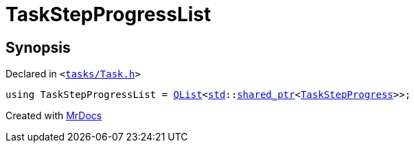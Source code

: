 [#TaskStepProgressList]
= TaskStepProgressList
:relfileprefix: 
:mrdocs:


== Synopsis

Declared in `&lt;https://github.com/PrismLauncher/PrismLauncher/blob/develop/launcher/tasks/Task.h#L80[tasks&sol;Task&period;h]&gt;`

[source,cpp,subs="verbatim,replacements,macros,-callouts"]
----
using TaskStepProgressList = xref:QList.adoc[QList]&lt;xref:std.adoc[std]::xref:std/shared_ptr.adoc[shared&lowbar;ptr]&lt;xref:TaskStepProgress.adoc[TaskStepProgress]&gt;&gt;;
----



[.small]#Created with https://www.mrdocs.com[MrDocs]#
